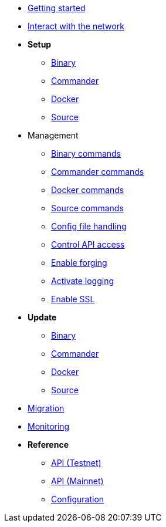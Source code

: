 * xref:getting-started.adoc[Getting started]
* xref:interact-with-network.adoc[Interact with the network]
* *Setup*
** xref:setup/binary.adoc[Binary]
** xref:setup/commander.adoc[Commander]
** xref:setup/docker.adoc[Docker]
** xref:setup/source.adoc[Source]
* Management
** xref:management/binary.adoc[Binary commands]
** xref:management/commander.adoc[Commander commands]
** xref:management/docker.adoc[Docker commands]
** xref:management/source.adoc[Source commands]
** xref:management/configuration.adoc[Config file handling]
** xref:management/api-access.adoc[Control API access]
** xref:management/forging.adoc[Enable forging]
** xref:management/logs.adoc[Activate logging]
** xref:management/ssl.adoc[Enable SSL]
* *Update*
** xref:update/binary.adoc[Binary]
** xref:update/commander.adoc[Commander]
** xref:update/docker.adoc[Docker]
** xref:update/source.adoc[Source]
* xref:migration.adoc[Migration]
* xref:monitoring.adoc[Monitoring]
* *Reference*
** xref:reference/api.adoc[API (Testnet)]
** xref:reference/api-mainnet.adoc[API (Mainnet)]
** xref:reference/config.adoc[Configuration]
